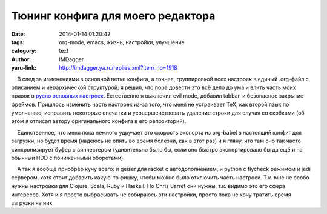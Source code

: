 Тюнинг конфига для моего редактора
==================================
:date: 2014-01-14 01:20:42
:tags: org-mode, emacs, жизнь, настройки, улучшение
:category: text
:author: IMDagger
:yaru-link: http://imdagger.ya.ru/replies.xml?item_no=1918

    В след за изменениями в основной ветке конфига, а точнее,
группировкой всех настроек в единый .org-файл с описанием и
иерархической структурой; я решил, что пора довести это всё дело до ума
и влить часть моих правок в `русло основных
настроек <https://github.com/IMDagger/dot-emacs>`__. Естественно я
выключил evil mode, добавил tabbar, и безопасное закрытие фреймов.
Пришлось изменить часть настроек из-за того, что меня не устраивает TeX,
как второй язык по умолчанию, исправить некоторые опечатки и
усовершенствовать удаление строки для случая со скобками (об этом я
отписал автору оригинального конфига в его репозиторий).

    Единственное, что меня пока немного удручает это скорость экспорта
из org-babel в настоящий конфиг для загрузки, но будет время (надеюсь не
опять во время болезни, как в этот раз) и я гляну, что там оно так часто
синхронизирует буфер с винчестером (удивительно было бы, если оно быстро
экспортировало бы да ещё и на обычный HDD с пониженными оборотами).

    А так я вообще приобрёр кучу всего: и geiser для racket с
автодополнением, и python с flycheck режимом и jedi сервером, хотя стоит
добавить какую-то фишку, чтобы можно было отключить часть настроек. Т.к.
мне не особо нужны настройки для Clojure, Scala, Ruby и Haskell. Но
Chris Barret они нужны, т.к. видимо это его сфера интересов. Хотя и я
просто выбрасывать не собираюсь эти настройки, просто пока не хочу
тратить время загрузки на них.

